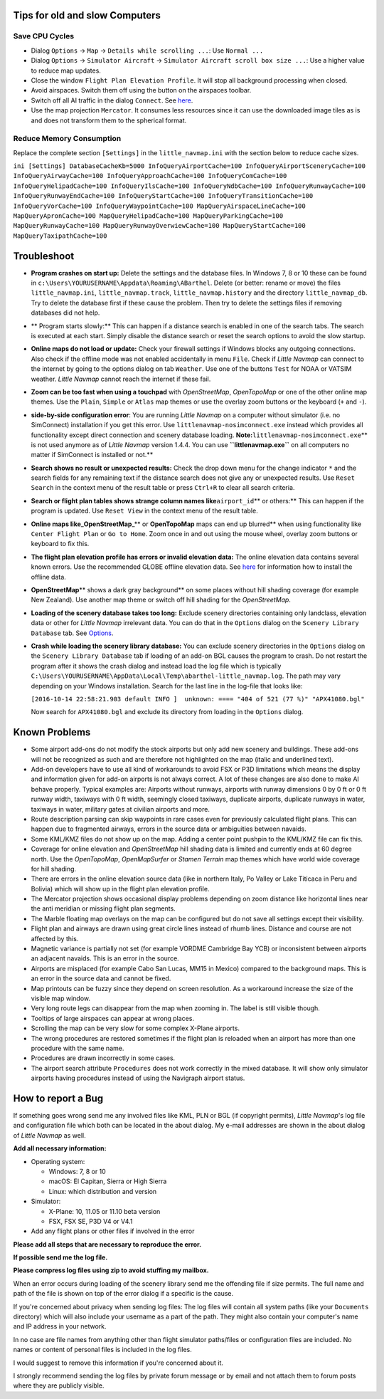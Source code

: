.. _tips-for-old-and-slow:

Tips for old and slow Computers
-------------------------------

.. _save-cycles:

Save CPU Cycles
~~~~~~~~~~~~~~~

-  Dialog ``Options`` -> ``Map`` -> ``Details while scrolling ...``: Use
   ``Normal ...``
-  Dialog ``Options`` -> ``Simulator Aircraft`` ->
   ``Simulator Aircraft scroll box size ...``: Use a higher value to
   reduce map updates.
-  Close the window ``Flight Plan Elevation Profile``. It will stop all
   background processing when closed.
-  Avoid airspaces. Switch them off using the |Show Airspaces| button on
   the airspaces toolbar.
-  Switch off all AI traffic in the dialog ``Connect``. See
   `here <CONNECT.html#options>`__.
-  Use the map projection ``Mercator``. It consumes less resources since
   it can use the downloaded image tiles as is and does not transform
   them to the spherical format.

.. _save-memory:

Reduce Memory Consumption
~~~~~~~~~~~~~~~~~~~~~~~~~

Replace the complete section ``[Settings]`` in the ``little_navmap.ini``
with the section below to reduce cache sizes.

``ini [Settings] DatabaseCacheKb=5000 InfoQueryAirportCache=100 InfoQueryAirportSceneryCache=100 InfoQueryAirwayCache=100 InfoQueryApproachCache=100 InfoQueryComCache=100 InfoQueryHelipadCache=100 InfoQueryIlsCache=100 InfoQueryNdbCache=100 InfoQueryRunwayCache=100 InfoQueryRunwayEndCache=100 InfoQueryStartCache=100 InfoQueryTransitionCache=100 InfoQueryVorCache=100 InfoQueryWaypointCache=100 MapQueryAirspaceLineCache=100 MapQueryApronCache=100 MapQueryHelipadCache=100 MapQueryParkingCache=100 MapQueryRunwayCache=100 MapQueryRunwayOverwiewCache=100 MapQueryStartCache=100 MapQueryTaxipathCache=100``

Troubleshoot
------------

-  **Program crashes on start up:** Delete the settings and the database
   files. In Windows 7, 8 or 10 these can be found in
   ``c:\Users\YOURUSERNAME\Appdata\Roaming\ABarthel``. Delete (or
   better: rename or move) the files ``little_navmap.ini``,
   ``little_navmap.track``, ``little_navmap.history`` and the directory
   ``little_navmap_db``. Try to delete the database first if these cause
   the problem. Then try to delete the settings files if removing
   databases did not help.
-  \*\* Program starts slowly:*\* This can happen if a distance search
   is enabled in one of the search tabs. The search is executed at each
   start. Simply disable the distance search or reset the search options
   to avoid the slow startup.
-  **Online maps do not load or update:** Check your firewall settings
   if Windows blocks any outgoing connections. Also check if the offline
   mode was not enabled accidentally in menu ``File``. Check if *Little
   Navmap* can connect to the internet by going to the options dialog on
   tab ``Weather``. Use one of the buttons ``Test`` for NOAA or VATSIM
   weather. *Little Navmap* cannot reach the internet if these fail.
-  **Zoom can be too fast when using a touchpad** with *OpenStreetMap*,
   *OpenTopoMap* or one of the other online map themes. Use the
   ``Plain``, ``Simple`` or ``Atlas`` map themes or use the overlay zoom
   buttons or the keyboard (``+`` and ``-``).
-  **side-by-side configuration error**: You are running *Little Navmap*
   on a computer without simulator (i.e. no SimConnect) installation if
   you get this error. Use ``littlenavmap-nosimconnect.exe`` instead
   which provides all functionality except direct connection and scenery
   database loading. **Note:**\ ``littlenavmap-nosimconnect.exe``\ \*\*
   is not used anymore as of *Little Navmap* version 1.4.4. You can use
   **``littlenavmap.exe``** on all computers no matter if SimConnect is
   installed or not.*\*
-  **Search shows no result or unexpected results:** Check the drop down
   menu for the change indicator ``*`` and the search fields for any
   remaining text if the distance search does not give any or unexpected
   results. Use ``Reset Search`` in the context menu of the result table
   or press ``Ctrl+R`` to clear all search criteria.
-  **Search or flight plan tables shows strange column names
   like**\ ``airport_id``\ \*\* or others:*\* This can happen if the
   program is updated. Use ``Reset View`` in the context menu of the
   result table.
-  **Online maps like**\ \_\ **OpenStreetMap**\ \_*\* or **OpenTopoMap**
   maps can end up blurred*\* when using functionality like
   ``Center Flight Plan`` or ``Go to Home``. Zoom once in and out using
   the mouse wheel, overlay zoom buttons or keyboard to fix this.
-  **The flight plan elevation profile has errors or invalid elevation
   data:** The online elevation data contains several known errors. Use
   the recommended GLOBE offline elevation data. See
   `here <OPTIONS.html#cache-elevation>`__ for information how to install
   the offline data.
-  **OpenStreetMap**\ \*\* shows a dark gray background*\* on some
   places without hill shading coverage (for example New Zealand). Use
   another map theme or switch off hill shading for the *OpenStreetMap*.
-  **Loading of the scenery database takes too long:** Exclude scenery
   directories containing only landclass, elevation data or other for
   *Little Navmap* irrelevant data. You can do that in the ``Options``
   dialog on the ``Scenery Library Database`` tab. See
   `Options <OPTIONS.html#scenery-library-database_exclude>`__.
-  **Crash while loading the scenery library database:** You can exclude
   scenery directories in the ``Options`` dialog on the
   ``Scenery Library Database`` tab if loading of an add-on BGL causes
   the program to crash. Do not restart the program after it shows the
   crash dialog and instead load the log file which is typically
   ``C:\Users\YOURUSERNAME\AppData\Local\Temp\abarthel-little_navmap.log``.
   The path may vary depending on your Windows installation. Search for
   the last line in the log-file that looks like:

   ``[2016-10-14 22:58:21.903 default INFO ]  unknown: ==== "404 of 521 (77 %)" "APX41080.bgl"``

   Now search for ``APX41080.bgl`` and exclude its directory from
   loading in the ``Options`` dialog.

Known Problems
--------------

-  Some airport add-ons do not modify the stock airports but only add
   new scenery and buildings. These add-ons will not be recognized as
   such and are therefore not highlighted on the map (italic and
   underlined text).
-  Add-on developers have to use all kind of workarounds to avoid FSX or
   P3D limitations which means the display and information given for
   add-on airports is not always correct. A lot of these changes are
   also done to make AI behave properly. Typical examples are: Airports
   without runways, airports with runway dimensions 0 by 0 ft or 0 ft
   runway width, taxiways with 0 ft width, seemingly closed taxiways,
   duplicate airports, duplicate runways in water, taxiways in water,
   military gates at civilian airports and more.
-  Route description parsing can skip waypoints in rare cases even for
   previously calculated flight plans. This can happen due to fragmented
   airways, errors in the source data or ambiguities between navaids.
-  Some KML/KMZ files do not show up on the map. Adding a center point
   pushpin to the KML/KMZ file can fix this.
-  Coverage for online elevation and *OpenStreetMap* hill shading data
   is limited and currently ends at 60 degree north. Use the
   *OpenTopoMap*, *OpenMapSurfer* or *Stamen Terrain* map themes which
   have world wide coverage for hill shading.
-  There are errors in the online elevation source data (like in
   northern Italy, Po Valley or Lake Titicaca in Peru and Bolivia) which
   will show up in the flight plan elevation profile.
-  The Mercator projection shows occasional display problems depending
   on zoom distance like horizontal lines near the anti meridian or
   missing flight plan segments.
-  The Marble floating map overlays on the map can be configured but do
   not save all settings except their visibility.
-  Flight plan and airways are drawn using great circle lines instead of
   rhumb lines. Distance and course are not affected by this.
-  Magnetic variance is partially not set (for example VORDME Cambridge
   Bay YCB) or inconsistent between airports an adjacent navaids. This
   is an error in the source.
-  Airports are misplaced (for example Cabo San Lucas, MM15 in Mexico)
   compared to the background maps. This is an error in the source data
   and cannot be fixed.
-  Map printouts can be fuzzy since they depend on screen resolution. As
   a workaround increase the size of the visible map window.
-  Very long route legs can disappear from the map when zooming in. The
   label is still visible though.
-  Tooltips of large airspaces can appear at wrong places.
-  Scrolling the map can be very slow for some complex X-Plane airports.
-  The wrong procedures are restored sometimes if the flight plan is
   reloaded when an airport has more than one procedure with the same
   name.
-  Procedures are drawn incorrectly in some cases.
-  The airport search attribute ``Procedures`` does not work correctly
   in the mixed database. It will show only simulator airports having
   procedures instead of using the Navigraph airport status.

How to report a Bug
-------------------

If something goes wrong send me any involved files like KML, PLN or BGL
(if copyright permits), *Little Navmap*'s log file and configuration
file which both can be located in the about dialog. My e-mail addresses
are shown in the about dialog of *Little Navmap* as well.

**Add all necessary information:**

-  Operating system:

   -  Windows: 7, 8 or 10
   -  macOS: El Capitan, Sierra or High Sierra
   -  Linux: which distribution and version

-  Simulator:

   -  X-Plane: 10, 11.05 or 11.10 beta version
   -  FSX, FSX SE, P3D V4 or V4.1

-  Add any flight plans or other files if involved in the error

**Please add all steps that are necessary to reproduce the error.**

**If possible send me the log file.**

**Please compress log files using zip to avoid stuffing my mailbox.**

When an error occurs during loading of the scenery library send me the
offending file if size permits. The full name and path of the file is
shown on top of the error dialog if a specific is the cause.

If you're concerned about privacy when sending log files: The log files
will contain all system paths (like your ``Documents`` directory) which
will also include your username as a part of the path. They might also
contain your computer's name and IP address in your network.

In no case are file names from anything other than flight simulator
paths/files or configuration files are included. No names or content of
personal files is included in the log files.

I would suggest to remove this information if you're concerned about it.

I strongly recommend sending the log files by private forum message or
by email and not attach them to forum posts where they are publicly
visible.

.. |Show Airspaces| image:: ../images/icon_airspace.png

